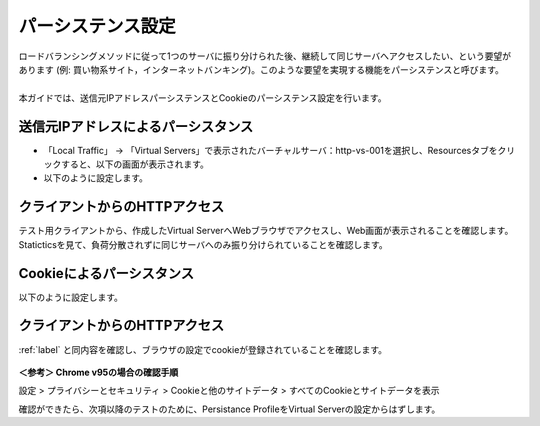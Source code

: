 パーシステンス設定
======================================

| ロードバランシングメソッドに従って1つのサーバに振り分けられた後、継続して同じサーバへアクセスしたい、という要望があります (例: 買い物系サイト，インターネットバンキング)。このような要望を実現する機能をパーシステンスと呼びます。
| 
| 本ガイドでは、送信元IPアドレスパーシステンスとCookieのパーシステンス設定を行います。

送信元IPアドレスによるパーシスタンス
--------------------------------------

- 「Local Traffic」 → 「Virtual Servers」で表示されたバーチャルサーバ：http-vs-001を選択し、Resourcesタブをクリックすると、以下の画面が表示されます。
- 以下のように設定します。

.. figure:: images/mod5-2-1.png
   :scale: 20%
   :align: center

.. _label:

クライアントからのHTTPアクセス
--------------------------------------

テスト用クライアントから、作成したVirtual ServerへWebブラウザでアクセスし、Web画面が表示されることを確認します。Staticticsを見て、負荷分散されずに同じサーバへのみ振り分けられていることを確認します。

Cookieによるパーシスタンス
--------------------------------------

以下のように設定します。

.. figure:: images/mod5-2-3.png
   :scale: 20%
   :align: center

クライアントからのHTTPアクセス
--------------------------------------

:ref:`label` と同内容を確認し、ブラウザの設定でcookieが登録されていることを確認します。

.. figure:: images/mod5-2-4.png
   :scale: 20%
   :align: center

**＜参考＞ Chrome v95の場合の確認手順**

設定 > プライバシーとセキュリティ > Cookieと他のサイトデータ > すべてのCookieとサイトデータを表示


確認ができたら、次項以降のテストのために、Persistance ProfileをVirtual Serverの設定からはずします。
